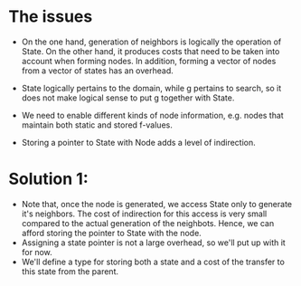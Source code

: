 * The issues
- On the one hand, generation of neighbors is logically the operation of State. On the other hand, it produces costs that need to be taken into account when forming nodes. In addition, forming a vector of nodes from a vector of states has an overhead.

- State logically pertains to the domain, while g pertains to search, so it does not make logical sense to put g together with State.

- We need to enable different kinds of node information, e.g. nodes that maintain both static and stored f-values.

- Storing a pointer to State with Node adds a level of indirection.

* Solution 1:
  - Note that, once the node is generated, we access State only to generate it's neighbors. The cost of indirection for this access is very small compared to the actual generation of the neighbots. Hence, we can afford storing the pointer to State with the node.
  - Assigning a state pointer is not a large overhead, so we'll put up with it for now.
  - We'll define a type for storing both a state and a cost of the transfer to this state from the parent.
